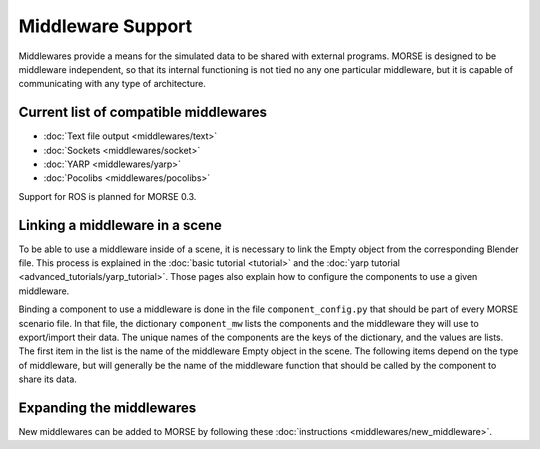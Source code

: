 Middleware Support 
==================

Middlewares provide a means for the simulated data to be shared with external
programs. MORSE is designed to be middleware independent, so that its internal
functioning is not tied no any one particular middleware, but it is capable of
communicating with any type of architecture.

Current list of compatible middlewares 
--------------------------------------

- :doc:`Text file output <middlewares/text>`
- :doc:`Sockets <middlewares/socket>`
- :doc:`YARP <middlewares/yarp>`
- :doc:`Pocolibs <middlewares/pocolibs>`

Support for ROS is planned for MORSE 0.3.

Linking a middleware in a scene 
-------------------------------

To be able to use a middleware inside of a scene, it is necessary to link the
Empty object from the corresponding Blender file. This process is explained in
the :doc:`basic tutorial <tutorial>` and the :doc:`yarp tutorial
<advanced_tutorials/yarp_tutorial>`. Those pages also explain how to
configure the components to use a given middleware.

Binding a component to use a middleware is done in the file
``component_config.py`` that should be part of every MORSE scenario file. In
that file, the dictionary ``component_mw`` lists the components and the
middleware they will use to export/import their data. The unique names of the
components are the keys of the dictionary, and the values are lists. The first
item in the list is the name of the middleware Empty object in the scene. The
following items depend on the type of middleware, but will generally be the
name of the middleware function that should be called by the component to share
its data.

Expanding the middlewares 
-------------------------

New middlewares can be added to MORSE by following these 
:doc:`instructions <middlewares/new_middleware>`.
